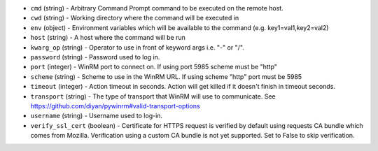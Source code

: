 .. NOTE: This file has been generated automatically, do not manually edit it.
         If you want to update runner parameters, make your changes to the
         runner YAML files in st2/contrib/runners/ and then run

         make docs

         to regenerate the documentation for runners.


* ``cmd`` (string) - Arbitrary Command Prompt command to be executed on the remote host.
* ``cwd`` (string) - Working directory where the command will be executed in
* ``env`` (object) - Environment variables which will be available to the command (e.g. key1=val1,key2=val2)
* ``host`` (string) - A host where the command will be run
* ``kwarg_op`` (string) - Operator to use in front of keyword args i.e. "-" or "/".
* ``password`` (string) - Password used to log in.
* ``port`` (integer) - WinRM port to connect on. If using port 5985 scheme must be "http"
* ``scheme`` (string) - Scheme to use in the WinRM URL. If using scheme "http" port must be 5985
* ``timeout`` (integer) - Action timeout in seconds. Action will get killed if it doesn't finish in timeout seconds.
* ``transport`` (string) - The type of transport that WinRM will use to communicate. See https://github.com/diyan/pywinrm#valid-transport-options
* ``username`` (string) - Username used to log-in.
* ``verify_ssl_cert`` (boolean) - Certificate for HTTPS request is verified by default using requests CA bundle which comes from Mozilla. Verification using a custom CA bundle is not yet supported. Set to False to skip verification.